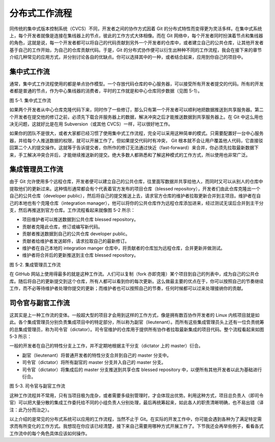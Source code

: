 分布式工作流程
==============

同传统的集中式版本控制系统（CVCS）不同，开发者之间的协作方式因着 Git 的分布式特性而变得更为灵活多样。在集中式系统上，每个开发者就像是连接在集线器上的节点，彼此的工作方式大体相像。而在 Git 网络中，每个开发者同时扮演着节点和集线器的角色，这就是说，每一个开发者都可以将自己的代码贡献到另外一个开发者的仓库中，或者建立自己的公共仓库，让其他开发者基于自己的工作开始，为自己的仓库贡献代码。于是，Git 的分布式协作便可以衍生出种种不同的工作流程，我会在接下来的章节介绍几种常见的应用方式，并分别讨论各自的优缺点。你可以选择其中的一种，或者结合起来，应用到你自己的项目中。

集中式工作流
-------------------------

通常，集中式工作流程使用的都是单点协作模型。一个存放代码仓库的中心服务器，可以接受所有开发者提交的代码。所有的开发者都是普通的节点，作为中心集线器的消费者，平时的工作就是和中心仓库同步数据（见图 5-1）。

.. image:: /_static/images/18333fig0501-tn.png

图 5-1. 集中式工作流

如果两个开发者从中心仓库克隆代码下来，同时作了一些修订，那么只有第一个开发者可以顺利地把数据推送到共享服务器。第二个开发者在提交他的修订之前，必须先下载合并服务器上的数据，解决冲突之后才能推送数据到共享服务器上。在 Git 中这么用也决无问题，这就好比是在用 Subversion（或其他 CVCS）一样，可以很好地工作。

如果你的团队不是很大，或者大家都已经习惯了使用集中式工作流程，完全可以采用这种简单的模式。只需要配置好一台中心服务器，并给每个人推送数据的权限，就可以开展工作了。但如果提交代码时有冲突， Git 根本就不会让用户覆盖他人代码，它直接驳回第二个人的提交操作。这就等于告诉提交者，你所作的修订无法通过快近（fast-forward）来合并，你必须先拉取最新数据下来，手工解决冲突合并后，才能继续推送新的提交。绝大多数人都熟悉和了解这种模式的工作方式，所以使用也非常广泛。

集成管理员工作流
-----------------------------

由于 Git 允许使用多个远程仓库，开发者便可以建立自己的公共仓库，往里面写数据并共享给他人，而同时又可以从别人的仓库中提取他们的更新过来。这种情形通常都会有个代表着官方发布的项目仓库（blessed repository），开发者们由此仓库克隆出一个自己的公共仓库（developer public），然后将自己的提交推送上去，请求官方仓库的维护者拉取更新合并到主项目。维护者在自己的本地也有个克隆仓库（integration manager），他可以将你的公共仓库作为远程仓库添加进来，经过测试无误后合并到主干分支，然后再推送到官方仓库。工作流程看起来就像图 5-2 所示：

* 项目维护者可以推送数据到公共仓库 blessed repository。
* 贡献者克隆此仓库，修订或编写新代码。
* 贡献者推送数据到自己的公共仓库 developer public。
* 贡献者给维护者发送邮件，请求拉取自己的最新修订。
* 维护者在自己本地的 integration manger 仓库中，将贡献者的仓库加为远程仓库，合并更新并做测试。
* 维护者将合并后的更新推送到主仓库 blessed repository。

.. image:: /_static/images/18333fig0502-tn.png

图 5-2. 集成管理员工作流

在 GitHub 网站上使用得最多的就是这种工作流。人们可以复制（fork 亦即克隆）某个项目到自己的列表中，成为自己的公共仓库。随后将自己的更新提交到这个仓库，所有人都可以看到你的每次更新。这么做最主要的优点在于，你可以按照自己的节奏继续工作，而不必等待维护者处理你提交的更新；而维护者也可以按照自己的节奏，任何时候都可以过来处理接纳你的贡献。

司令官与副官工作流
------------------------------

这其实是上一种工作流的变体。一般超大型的项目才会用到这样的工作方式，像是拥有数百协作开发者的 Linux 内核项目就是如此。各个集成管理员分别负责集成项目中的特定部分，所以称为副官（lieutenant）。而所有这些集成管理员头上还有一位负责统筹的总集成管理员，称为司令官（dictator）。司令官维护的仓库用于提供所有协作者拉取最新集成的项目代码。整个流程看起来如图 5-3 所示：

一般的开发者在自己的特性分支上工作，并不定期地根据主干分支（dictator 上的 master）衍合。

* 副官（lieutenant）将普通开发者的特性分支合并到自己的 master 分支中。
* 司令官（dictator）将所有副官的 master 分支并入自己的 master 分支。
* 司令官（dictator）将集成后的 master 分支推送到共享仓库 blessed repository 中，以便所有其他开发者以此为基础进行衍合。

.. image:: /_static/images/18333fig0503-tn.png

图 5-3. 司令官与副官工作流

这种工作流程并不常用，只有当项目极为庞杂，或者需要多级别管理时，才会体现出优势。利用这种方式，项目总负责人（即司令官）可以把大量分散的集成工作委托给不同的小组负责人分别处理，最后再统筹起来，如此各人的职责清晰明确，也不易出错（译注：此乃分而治之）。

以上介绍的是常见的分布式系统可以应用的工作流程，当然不止于 Git。在实际的开发工作中，你可能会遇到各种为了满足特定需求而有所变化的工作方式。我想现在你应该已经清楚，接下来自己需要用哪种方式开展工作了。下节我还会再举些例子，看看各式工作流中的每个角色具体应该如何操作。